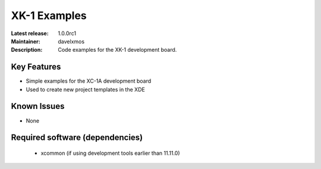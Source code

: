 XK-1 Examples
.............

:Latest release: 1.0.0rc1
:Maintainer: davelxmos
:Description: Code examples for the XK-1 development board.





Key Features
============

* Simple examples for the XC-1A development board
* Used to create new project templates in the XDE

Known Issues
============

* None

Required software (dependencies)
================================

  * xcommon (if using development tools earlier than 11.11.0)

